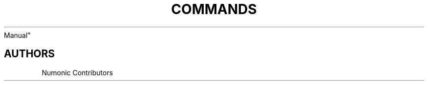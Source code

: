 .TH "COMMANDS" "1" "February 1, 2022" "Numonic 0.0.1-alpha" "Numonic
Manual"
.nh \" Turn off hyphenation by default.

.SH AUTHORS
Numonic Contributors
